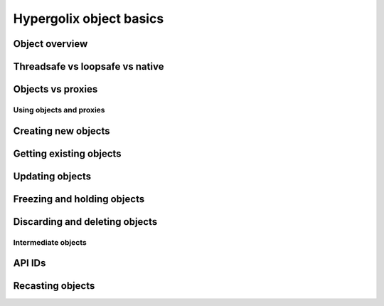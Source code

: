 ===============================================================================
Hypergolix object basics
===============================================================================

Object overview
~~~~~~~~~~~~~~~~~~~~~~~~~~~~~~~~~~~~~~~~~~~~~~~~~~~~~~~~~~~~~~~~~~~~~~~~~~~~~~~

Threadsafe vs loopsafe vs native
~~~~~~~~~~~~~~~~~~~~~~~~~~~~~~~~~~~~~~~~~~~~~~~~~~~~~~~~~~~~~~~~~~~~~~~~~~~~~~~

Objects vs proxies
~~~~~~~~~~~~~~~~~~~~~~~~~~~~~~~~~~~~~~~~~~~~~~~~~~~~~~~~~~~~~~~~~~~~~~~~~~~~~~~

-------------------------------------------------------------------------------
Using objects and proxies
-------------------------------------------------------------------------------

Creating new objects
~~~~~~~~~~~~~~~~~~~~~~~~~~~~~~~~~~~~~~~~~~~~~~~~~~~~~~~~~~~~~~~~~~~~~~~~~~~~~~~

Getting existing objects
~~~~~~~~~~~~~~~~~~~~~~~~~~~~~~~~~~~~~~~~~~~~~~~~~~~~~~~~~~~~~~~~~~~~~~~~~~~~~~~

Updating objects
~~~~~~~~~~~~~~~~~~~~~~~~~~~~~~~~~~~~~~~~~~~~~~~~~~~~~~~~~~~~~~~~~~~~~~~~~~~~~~~

Freezing and holding objects
~~~~~~~~~~~~~~~~~~~~~~~~~~~~~~~~~~~~~~~~~~~~~~~~~~~~~~~~~~~~~~~~~~~~~~~~~~~~~~~

Discarding and deleting objects
~~~~~~~~~~~~~~~~~~~~~~~~~~~~~~~~~~~~~~~~~~~~~~~~~~~~~~~~~~~~~~~~~~~~~~~~~~~~~~~

-------------------------------------------------------------------------------
Intermediate objects
-------------------------------------------------------------------------------

API IDs
~~~~~~~~~~~~~~~~~~~~~~~~~~~~~~~~~~~~~~~~~~~~~~~~~~~~~~~~~~~~~~~~~~~~~~~~~~~~~~~

Recasting objects
~~~~~~~~~~~~~~~~~~~~~~~~~~~~~~~~~~~~~~~~~~~~~~~~~~~~~~~~~~~~~~~~~~~~~~~~~~~~~~~